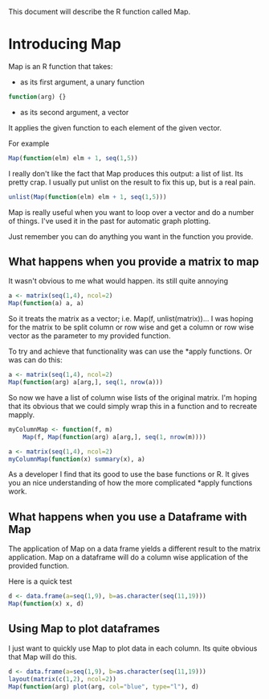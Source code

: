This document will describe the R function called Map.

* Introducing Map
Map is an R function that takes:
- as its first argument, a unary function
#+begin_src R
function(arg) {}
#+end_src 
- as its second argument, a vector

It applies the given function to each element of the given vector. 

For example

#+begin_src R :results output
Map(function(elm) elm + 1, seq(1,5))
#+end_src

#+RESULTS:
#+begin_example
[[1]]
[1] 2

[[2]]
[1] 3

[[3]]
[1] 4

[[4]]
[1] 5

[[5]]
[1] 6
#+end_example

I really don't like the fact that Map produces this output: a list of list. Its pretty crap. I usually put unlist on the result to fix this up, but is a real pain.

#+begin_src R :results output
unlist(Map(function(elm) elm + 1, seq(1,5)))
#+end_src

#+RESULTS:
: [1] 2 3 4 5 6

Map is really useful when you want to loop over a vector and do a number of things. I've used it in the past for automatic graph plotting.

Just remember you can do anything you want in the function you provide.

** What happens when you provide a matrix to map
It wasn't obvious to me what would happen. its still quite annoying

#+begin_src R :results output
a <- matrix(seq(1,4), ncol=2)
Map(function(a) a, a)
#+end_src

#+RESULTS:
#+begin_example
[[1]]
[1] 1

[[2]]
[1] 2

[[3]]
[1] 3

[[4]]
[1] 4

#+end_example

So it treats the matrix as a vector; i.e. Map(f, unlist(matrix))... I was hoping for the matrix to be split column or row wise and get a column or row wise vector as the parameter to my provided function. 

To try and achieve that functionality was can use the *apply functions. Or was can do this:
#+begin_src R :results output
a <- matrix(seq(1,4), ncol=2)
Map(function(arg) a[arg,], seq(1, nrow(a))) 
#+end_src

#+RESULTS:
: [[1]]
: [1] 1 3
: 
: [[2]]
: [1] 2 4
: 

So now we have a list of column wise lists of the original matrix. I'm hoping that its obvious that we could simply wrap this in a function and to recreate mapply. 

#+begin_src R :results output
myColumnMap <- function(f, m)
    Map(f, Map(function(arg) a[arg,], seq(1, nrow(m)))) 

a <- matrix(seq(1,4), ncol=2)
myColumnMap(function(x) summary(x), a)
#+end_src

#+RESULTS:
: [[1]]
:    Min. 1st Qu.  Median    Mean 3rd Qu.    Max. 
:     1.0     1.5     2.0     2.0     2.5     3.0 
: 
: [[2]]
:    Min. 1st Qu.  Median    Mean 3rd Qu.    Max. 
:     2.0     2.5     3.0     3.0     3.5     4.0 

As a developer I find that its good to use the base functions or R. It gives you an nice understanding of how the more complicated *apply functions work.

** What happens when you use a Dataframe with Map
The application of Map on a data frame yields a different result to the matrix application. Map on a dataframe will do a column wise application of the provided function.

Here is a quick test
#+begin_src R :results output
d <- data.frame(a=seq(1,9), b=as.character(seq(11,19)))
Map(function(x) x, d)
#+end_src

#+RESULTS:
: $a
: [1] 1 2 3 4 5 6 7 8 9
: 
: $b
: [1] 11 12 13 14 15 16 17 18 19
: Levels: 11 12 13 14 15 16 17 18 19
: 

** Using Map to plot dataframes
I just want to quickly use Map to plot data in each column. Its quite obvious that Map will do this.

#+begin_src R :file img/plots.jpg :results output graphics :width 1000
d <- data.frame(a=seq(1,9), b=as.character(seq(11,19)))
layout(matrix(c(1,2), ncol=2))
Map(function(arg) plot(arg, col="blue", type="l"), d)
#+end_src

#+RESULTS:
[[file:img/plots.jpg]]

